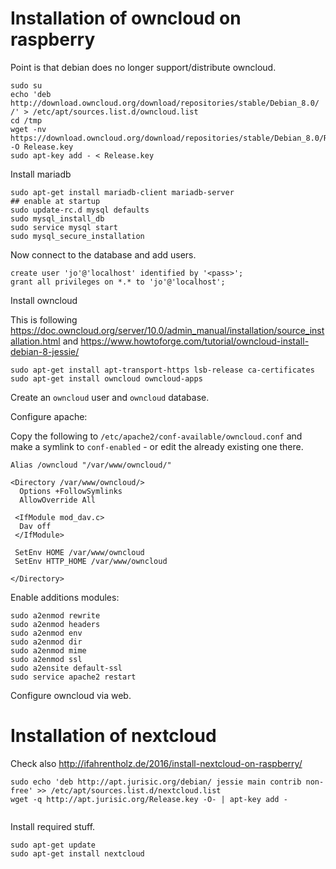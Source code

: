 * Installation of owncloud on raspberry

Point is that debian does no longer support/distribute owncloud.

#+BEGIN_EXAMPLE
  sudo su
  echo 'deb http://download.owncloud.org/download/repositories/stable/Debian_8.0/ /' > /etc/apt/sources.list.d/owncloud.list
  cd /tmp
  wget -nv https://download.owncloud.org/download/repositories/stable/Debian_8.0/Release.key -O Release.key
  sudo apt-key add - < Release.key
#+END_EXAMPLE

Install mariadb

#+BEGIN_EXAMPLE
  sudo apt-get install mariadb-client mariadb-server
  ## enable at startup
  sudo update-rc.d mysql defaults
  sudo mysql_install_db
  sudo service mysql start
  sudo mysql_secure_installation
#+END_EXAMPLE

Now connect to the database and add users.

#+BEGIN_EXAMPLE
  create user 'jo'@'localhost' identified by '<pass>';
  grant all privileges on *.* to 'jo'@'localhost';
#+END_EXAMPLE

Install owncloud

This is following
https://doc.owncloud.org/server/10.0/admin_manual/installation/source_installation.html
and https://www.howtoforge.com/tutorial/owncloud-install-debian-8-jessie/

#+BEGIN_EXAMPLE
  sudo apt-get install apt-transport-https lsb-release ca-certificates
  sudo apt-get install owncloud owncloud-apps
#+END_EXAMPLE

Create an =owncloud= user and =owncloud= database.

Configure apache:

Copy the following to =/etc/apache2/conf-available/owncloud.conf= and make a
symlink to =conf-enabled= - or edit the already existing one there.

#+BEGIN_EXAMPLE
  Alias /owncloud "/var/www/owncloud/"

  <Directory /var/www/owncloud/>
    Options +FollowSymlinks
    AllowOverride All

   <IfModule mod_dav.c>
    Dav off
   </IfModule>

   SetEnv HOME /var/www/owncloud
   SetEnv HTTP_HOME /var/www/owncloud

  </Directory>
#+END_EXAMPLE

Enable additions modules:

#+BEGIN_EXAMPLE
  sudo a2enmod rewrite
  sudo a2enmod headers
  sudo a2enmod env
  sudo a2enmod dir
  sudo a2enmod mime
  sudo a2enmod ssl
  sudo a2ensite default-ssl
  sudo service apache2 restart
#+END_EXAMPLE

Configure owncloud via web.


* Installation of nextcloud

Check also http://ifahrentholz.de/2016/install-nextcloud-on-raspberry/

#+BEGIN_EXAMPLE
  sudo echo 'deb http://apt.jurisic.org/debian/ jessie main contrib non-free' >> /etc/apt/sources.list.d/nextcloud.list
  wget -q http://apt.jurisic.org/Release.key -O- | apt-key add -
  
#+END_EXAMPLE

Install required stuff.

#+BEGIN_EXAMPLE
  sudo apt-get update
  sudo apt-get install nextcloud
#+END_EXAMPLE


